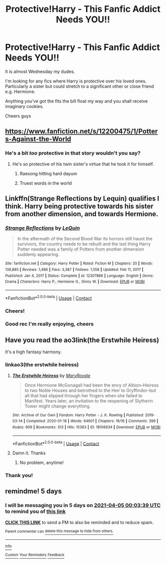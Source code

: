#+TITLE: Protective!Harry - This Fanfic Addict Needs YOU!!

* Protective!Harry - This Fanfic Addict Needs YOU!!
:PROPERTIES:
:Author: HeavenlyPetrichor
:Score: 22
:DateUnix: 1617131534.0
:DateShort: 2021-Mar-30
:FlairText: Request
:END:
It is almost Wednesday my dudes.

I'm looking for any fics where Harry is protective over his loved ones. Particularly a sister but could stretch to a significant other or close friend e.g. Hermione.

Anything you've got the fits the bill float my way and you shall receive imaginary cookies.

Cheers guys


** [[https://www.fanfiction.net/s/12200475/1/Potters-Against-the-World]]
:PROPERTIES:
:Author: Gullible-Ad-2082
:Score: 3
:DateUnix: 1617166664.0
:DateShort: 2021-Mar-31
:END:

*** He's a bit /too/ protective in that story wouldn't you say?
:PROPERTIES:
:Author: WhyMe0126
:Score: 4
:DateUnix: 1617167506.0
:DateShort: 2021-Mar-31
:END:

**** He's so protective of his twin sister's virtue that he took it for himself.
:PROPERTIES:
:Author: Raesong
:Score: 4
:DateUnix: 1617175613.0
:DateShort: 2021-Mar-31
:END:

***** Raesong hitting hard dayum
:PROPERTIES:
:Author: HeavenlyPetrichor
:Score: 1
:DateUnix: 1617175855.0
:DateShort: 2021-Mar-31
:END:


***** Truest words in the world
:PROPERTIES:
:Author: WhyMe0126
:Score: 0
:DateUnix: 1617180239.0
:DateShort: 2021-Mar-31
:END:


** Linkffn(Strange Reflections by Lequin) qualifies I think. Harry being protective towards his sister from another dimension, and towards Hermione.
:PROPERTIES:
:Author: rohan62442
:Score: 3
:DateUnix: 1617169911.0
:DateShort: 2021-Mar-31
:END:

*** [[https://www.fanfiction.net/s/12307886/1/][*/Strange Reflections/*]] by [[https://www.fanfiction.net/u/1634726/LeQuin][/LeQuin/]]

#+begin_quote
  In the aftermath of the Second Blood War its horrors still haunt the survivors, the country needs to be rebuilt and the last thing Harry Potter needed was a family of Potters from another dimension suddenly appearing.
#+end_quote

^{/Site/:} ^{fanfiction.net} ^{*|*} ^{/Category/:} ^{Harry} ^{Potter} ^{*|*} ^{/Rated/:} ^{Fiction} ^{M} ^{*|*} ^{/Chapters/:} ^{20} ^{*|*} ^{/Words/:} ^{138,885} ^{*|*} ^{/Reviews/:} ^{1,486} ^{*|*} ^{/Favs/:} ^{3,387} ^{*|*} ^{/Follows/:} ^{1,558} ^{*|*} ^{/Updated/:} ^{Feb} ^{11,} ^{2017} ^{*|*} ^{/Published/:} ^{Jan} ^{4,} ^{2017} ^{*|*} ^{/Status/:} ^{Complete} ^{*|*} ^{/id/:} ^{12307886} ^{*|*} ^{/Language/:} ^{English} ^{*|*} ^{/Genre/:} ^{Drama} ^{*|*} ^{/Characters/:} ^{Harry} ^{P.,} ^{Hermione} ^{G.,} ^{Ginny} ^{W.} ^{*|*} ^{/Download/:} ^{[[http://www.ff2ebook.com/old/ffn-bot/index.php?id=12307886&source=ff&filetype=epub][EPUB]]} ^{or} ^{[[http://www.ff2ebook.com/old/ffn-bot/index.php?id=12307886&source=ff&filetype=mobi][MOBI]]}

--------------

*FanfictionBot*^{2.0.0-beta} | [[https://github.com/FanfictionBot/reddit-ffn-bot/wiki/Usage][Usage]] | [[https://www.reddit.com/message/compose?to=tusing][Contact]]
:PROPERTIES:
:Author: FanfictionBot
:Score: 5
:DateUnix: 1617169940.0
:DateShort: 2021-Mar-31
:END:


*** Cheers!
:PROPERTIES:
:Author: HeavenlyPetrichor
:Score: 2
:DateUnix: 1617175874.0
:DateShort: 2021-Mar-31
:END:


*** Good rec I'm really enjoying, cheers
:PROPERTIES:
:Author: HeavenlyPetrichor
:Score: 2
:DateUnix: 1617185981.0
:DateShort: 2021-Mar-31
:END:


** Have you read the ao3link(the Erstwhile Heiress)

It's a high fantasy harmony.
:PROPERTIES:
:Author: omnenomnom
:Score: 1
:DateUnix: 1617149012.0
:DateShort: 2021-Mar-31
:END:

*** linkao3(the erstwhile heiress)
:PROPERTIES:
:Author: Namzeh011
:Score: 1
:DateUnix: 1617151809.0
:DateShort: 2021-Mar-31
:END:

**** [[https://archiveofourown.org/works/18106934][*/The Erstwhile Heiress/*]] by [[https://www.archiveofourown.org/users/MaryRoyale/pseuds/MaryRoyale][/MaryRoyale/]]

#+begin_quote
  Once Hermione McGonagall had been the envy of Albion--Heiress to two Noble Houses and betrothed to the Heir to Gryffindor--but all that had slipped through her fingers when she failed to Manifest. Years later, an invitation to the reopening of Slytherin Tower might change everything.
#+end_quote

^{/Site/:} ^{Archive} ^{of} ^{Our} ^{Own} ^{*|*} ^{/Fandom/:} ^{Harry} ^{Potter} ^{-} ^{J.} ^{K.} ^{Rowling} ^{*|*} ^{/Published/:} ^{2019-03-14} ^{*|*} ^{/Completed/:} ^{2020-01-18} ^{*|*} ^{/Words/:} ^{64601} ^{*|*} ^{/Chapters/:} ^{16/16} ^{*|*} ^{/Comments/:} ^{399} ^{*|*} ^{/Kudos/:} ^{909} ^{*|*} ^{/Bookmarks/:} ^{313} ^{*|*} ^{/Hits/:} ^{15383} ^{*|*} ^{/ID/:} ^{18106934} ^{*|*} ^{/Download/:} ^{[[https://archiveofourown.org/downloads/18106934/The%20Erstwhile%20Heiress.epub?updated_at=1596490722][EPUB]]} ^{or} ^{[[https://archiveofourown.org/downloads/18106934/The%20Erstwhile%20Heiress.mobi?updated_at=1596490722][MOBI]]}

--------------

*FanfictionBot*^{2.0.0-beta} | [[https://github.com/FanfictionBot/reddit-ffn-bot/wiki/Usage][Usage]] | [[https://www.reddit.com/message/compose?to=tusing][Contact]]
:PROPERTIES:
:Author: FanfictionBot
:Score: 2
:DateUnix: 1617151839.0
:DateShort: 2021-Mar-31
:END:


**** Damn it. Thanks
:PROPERTIES:
:Author: omnenomnom
:Score: 2
:DateUnix: 1617152461.0
:DateShort: 2021-Mar-31
:END:

***** No problem, anytime!
:PROPERTIES:
:Author: Namzeh011
:Score: 2
:DateUnix: 1617153309.0
:DateShort: 2021-Mar-31
:END:


*** Thank you!
:PROPERTIES:
:Author: HeavenlyPetrichor
:Score: 1
:DateUnix: 1617186014.0
:DateShort: 2021-Mar-31
:END:


** remindme! 5 days
:PROPERTIES:
:Author: bigboiwabbit24
:Score: 1
:DateUnix: 1617149019.0
:DateShort: 2021-Mar-31
:END:

*** I will be messaging you in 5 days on [[http://www.wolframalpha.com/input/?i=2021-04-05%2000:03:39%20UTC%20To%20Local%20Time][*2021-04-05 00:03:39 UTC*]] to remind you of [[https://www.reddit.com/r/HPfanfiction/comments/mgnjwl/protectiveharry_this_fanfic_addict_needs_you/gsuzml9/?context=3][*this link*]]

[[https://www.reddit.com/message/compose/?to=RemindMeBot&subject=Reminder&message=%5Bhttps%3A%2F%2Fwww.reddit.com%2Fr%2FHPfanfiction%2Fcomments%2Fmgnjwl%2Fprotectiveharry_this_fanfic_addict_needs_you%2Fgsuzml9%2F%5D%0A%0ARemindMe%21%202021-04-05%2000%3A03%3A39%20UTC][*CLICK THIS LINK*]] to send a PM to also be reminded and to reduce spam.

^{Parent commenter can} [[https://www.reddit.com/message/compose/?to=RemindMeBot&subject=Delete%20Comment&message=Delete%21%20mgnjwl][^{delete this message to hide from others.}]]

--------------

[[https://www.reddit.com/r/RemindMeBot/comments/e1bko7/remindmebot_info_v21/][^{Info}]]

[[https://www.reddit.com/message/compose/?to=RemindMeBot&subject=Reminder&message=%5BLink%20or%20message%20inside%20square%20brackets%5D%0A%0ARemindMe%21%20Time%20period%20here][^{Custom}]]
[[https://www.reddit.com/message/compose/?to=RemindMeBot&subject=List%20Of%20Reminders&message=MyReminders%21][^{Your Reminders}]]
[[https://www.reddit.com/message/compose/?to=Watchful1&subject=RemindMeBot%20Feedback][^{Feedback}]]
:PROPERTIES:
:Author: RemindMeBot
:Score: 1
:DateUnix: 1617149038.0
:DateShort: 2021-Mar-31
:END:
